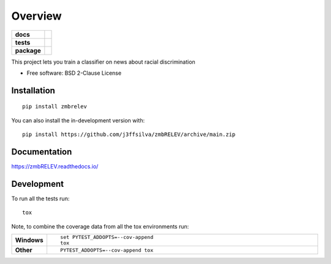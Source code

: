 ========
Overview
========

.. start-badges

.. list-table::
    :stub-columns: 1

    * - docs
      - |docs|
    * - tests
      - | |github-actions| |requires|
        | |codecov|
    * - package
      - | |version| |wheel| |supported-versions| |supported-implementations|
        | |commits-since|
.. |docs| image:: https://readthedocs.org/projects/zmbRELEV/badge/?style=flat
    :target: https://zmbRELEV.readthedocs.io/
    :alt: Documentation Status

.. |github-actions| image:: https://github.com/j3ffsilva/zmbRELEV/actions/workflows/github-actions.yml/badge.svg
    :alt: GitHub Actions Build Status
    :target: https://github.com/j3ffsilva/zmbRELEV/actions

.. |requires| image:: https://requires.io/github/j3ffsilva/zmbRELEV/requirements.svg?branch=main
    :alt: Requirements Status
    :target: https://requires.io/github/j3ffsilva/zmbRELEV/requirements/?branch=main

.. |codecov| image:: https://codecov.io/gh/j3ffsilva/zmbRELEV/branch/main/graphs/badge.svg?branch=main
    :alt: Coverage Status
    :target: https://codecov.io/github/j3ffsilva/zmbRELEV

.. |version| image:: https://img.shields.io/pypi/v/zmbrelev.svg
    :alt: PyPI Package latest release
    :target: https://pypi.org/project/zmbrelev

.. |wheel| image:: https://img.shields.io/pypi/wheel/zmbrelev.svg
    :alt: PyPI Wheel
    :target: https://pypi.org/project/zmbrelev

.. |supported-versions| image:: https://img.shields.io/pypi/pyversions/zmbrelev.svg
    :alt: Supported versions
    :target: https://pypi.org/project/zmbrelev

.. |supported-implementations| image:: https://img.shields.io/pypi/implementation/zmbrelev.svg
    :alt: Supported implementations
    :target: https://pypi.org/project/zmbrelev

.. |commits-since| image:: https://img.shields.io/github/commits-since/j3ffsilva/zmbRELEV/v0.0.0.svg
    :alt: Commits since latest release
    :target: https://github.com/j3ffsilva/zmbRELEV/compare/v0.0.0...main



.. end-badges

This project lets you train a classifier on news about racial discrimination

* Free software: BSD 2-Clause License

Installation
============

::

    pip install zmbrelev

You can also install the in-development version with::

    pip install https://github.com/j3ffsilva/zmbRELEV/archive/main.zip


Documentation
=============


https://zmbRELEV.readthedocs.io/


Development
===========

To run all the tests run::

    tox

Note, to combine the coverage data from all the tox environments run:

.. list-table::
    :widths: 10 90
    :stub-columns: 1

    - - Windows
      - ::

            set PYTEST_ADDOPTS=--cov-append
            tox

    - - Other
      - ::

            PYTEST_ADDOPTS=--cov-append tox
